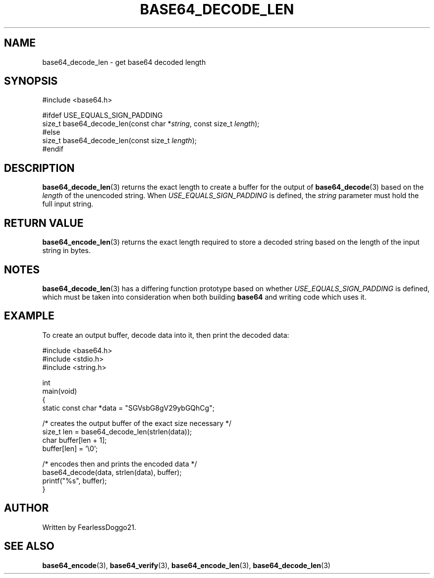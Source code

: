 .\" base64 - simple encoding library
.\" Copyright (C) 2022 FearlessDoggo21
.\" see LICENCE file for licensing information
.TH BASE64_DECODE_LEN 3 base64\-VERSION
.SH NAME
base64_decode_len \- get base64 decoded length
.SH SYNOPSIS
.EX
#include <base64.h>

#ifdef USE_EQUALS_SIGN_PADDING
size_t base64_decode_len(const char *\fIstring\fP, const size_t \fIlength\fP);
#else
size_t base64_decode_len(const size_t \fIlength\fP);
#endif
.EE
.SH DESCRIPTION
\fBbase64_decode_len\fP(3) returns the exact length to create a buffer for the
output of \fBbase64_decode\fP(3) based on the \fIlength\fP of the unencoded
string.  When \fIUSE_EQUALS_SIGN_PADDING\fP is defined, the \fIstring\fP
parameter must hold the full input string.
.SH RETURN VALUE
\fBbase64_encode_len\fP(3) returns the exact length required to store a decoded
string based on the length of the input string in bytes.
.SH NOTES
\fBbase64_decode_len\fP(3) has a differing function prototype based on whether
\fIUSE_EQUALS_SIGN_PADDING\fP is defined, which must be taken into
consideration when both building \fBbase64\fP and writing code which uses it.
.SH EXAMPLE
To create an output buffer, decode data into it, then print the decoded data:
.PP
.EX
#include <base64.h>
#include <stdio.h>
#include <string.h>

int
main(void)
{
        static const char *data = "SGVsbG8gV29ybGQhCg";

        /* creates the output buffer of the exact size necessary */
        size_t len = base64_decode_len(strlen(data));
        char buffer[len + 1];
        buffer[len] = '\\0';

        /* encodes then and prints the encoded data */
        base64_decode(data, strlen(data), buffer);
        printf("%s", buffer);
}
.EE
.SH AUTHOR
Written by FearlessDoggo21.
.SH SEE ALSO
\fBbase64_encode\fP(3), \fBbase64_verify\fP(3), \fBbase64_encode_len\fP(3),
\fBbase64_decode_len\fP(3)
